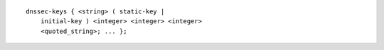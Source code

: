 ::

  dnssec-keys { <string> ( static-key |
      initial-key ) <integer> <integer> <integer>
      <quoted_string>; ... };
